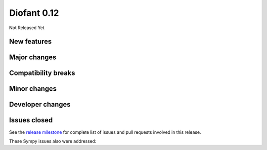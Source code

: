 ============
Diofant 0.12
============

Not Released Yet

New features
============

Major changes
=============

Compatibility breaks
====================

Minor changes
=============

Developer changes
=================

Issues closed
=============

See the `release milestone <https://github.com/diofant/diofant/milestone/6?closed=1>`_
for complete list of issues and pull requests involved in this release.

These Sympy issues also were addressed:
